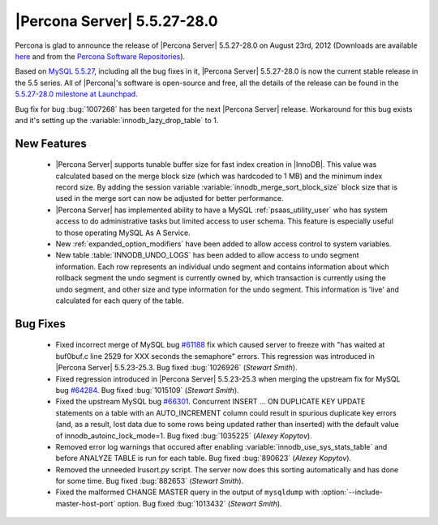 .. rn:: 5.5.27-28.0

===============================
 |Percona Server| 5.5.27-28.0
===============================

Percona is glad to announce the release of |Percona Server| 5.5.27-28.0 on August 23rd, 2012 (Downloads are available `here <http://www.percona.com/downloads/Percona-Server-5.5/Percona-Server-5.5.27-28.0/>`_ and from the `Percona Software Repositories <http://www.percona.com/docs/wiki/repositories:start>`_).

Based on `MySQL 5.5.27 <http://dev.mysql.com/doc/refman/5.5/en/news-5-5-27.html>`_, including all the bug fixes in it, |Percona Server| 5.5.27-28.0 is now the current stable release in the 5.5 series. All of |Percona|'s software is open-source and free, all the details of the release can be found in the `5.5.27-28.0 milestone at Launchpad <https://launchpad.net/percona-server/+milestone/5.5.27-28.0>`_. 

Bug fix for bug :bug:`1007268` has been targeted for the next |Percona Server| release. Workaround for this bug exists and it's setting up the :variable:`innodb_lazy_drop_table` to 1.

New Features
============

  * |Percona Server| supports tunable buffer size for fast index creation in |InnoDB|. This value was calculated based on the merge block size (which was hardcoded to 1 MB) and the minimum index record size. By adding the session variable :variable:`innodb_merge_sort_block_size` block size that is used in the merge sort can now be adjusted for better performance.

  * |Percona Server| has implemented ability to have a MySQL :ref:`psaas_utility_user` who has system access to do administrative tasks but limited access to user schema. This feature is especially useful to those operating MySQL As A Service.

  * New :ref:`expanded_option_modifiers` have been added to allow access control to system variables.

  * New table :table:`INNODB_UNDO_LOGS` has been added to allow access to undo segment information. Each row represents an individual undo segment and contains information about which rollback segment the undo segment is currently owned by, which transaction is currently using the undo segment, and other size and type information for the undo segment. This information is 'live' and calculated for each query of the table.

Bug Fixes
=========

  * Fixed incorrect merge of MySQL bug `#61188 <http://bugs.mysql.com/bug.php?id=61188>`_ fix which caused server to freeze with "has waited at buf0buf.c line 2529 for XXX seconds the semaphore" errors. This regression was introduced in |Percona Server| 5.5.23-25.3. Bug fixed :bug:`1026926` (*Stewart Smith*).

  * Fixed regression introduced in |Percona Server| 5.5.23-25.3 when merging the upstream fix for MySQL bug `#64284 <http://bugs.mysql.com/bug.php?id=64284>`_. Bug fixed :bug:`1015109` (*Stewart Smith*).

  * Fixed the upstream MySQL bug `#66301 <http://bugs.mysql.com/bug.php?id=66301>`_. Concurrent INSERT ... ON DUPLICATE KEY UPDATE statements on a table with an AUTO_INCREMENT column could result in spurious duplicate key errors (and, as a result, lost data due to some rows being updated rather than inserted) with the default value of innodb_autoinc_lock_mode=1. Bug fixed :bug:`1035225` (*Alexey Kopytov*).

  * Removed error log warnings that occured after enabling :variable:`innodb_use_sys_stats_table` and before ANALYZE TABLE is run for each table. Bug fixed :bug:`890623` (*Alexey Kopytov*).

  * Removed the unneeded lrusort.py script. The server now does this sorting automatically and has done for some time. Bug fixed :bug:`882653` (*Stewart Smith*).

  * Fixed the malformed CHANGE MASTER query in the output of ``mysqldump`` with :option:`--include-master-host-port` option. Bug fixed :bug:`1013432` (*Stewart Smith*).

